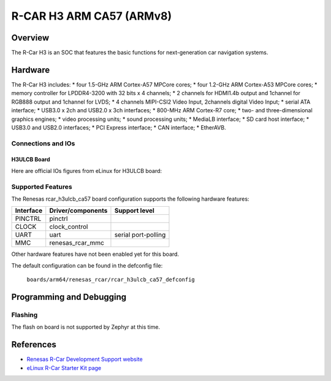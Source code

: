 .. _rcar_h3ulcb_ca57:

R-CAR H3 ARM CA57 (ARMv8)
#########################

Overview
********
The R-Car H3 is an SOC that features the basic functions for next-generation
car navigation systems.

Hardware
********
The R-Car H3 includes:
* four 1.5-GHz ARM Cortex-A57 MPCore cores;
* four 1.2-GHz ARM Cortex-A53 MPCore cores;
* memory controller for LPDDR4-3200 with 32 bits x 4 channels;
* 2 channels for HDMI1.4b output and 1channel for RGB888 output and 1channel for LVDS;
* 4 channels MIPI-CSI2 Video Input, 2channels digital Video Input;
* serial ATA interface;
* USB3.0 x 2ch and USB2.0 x 3ch interfaces;
* 800-MHz ARM Cortex-R7 core;
* two- and three-dimensional graphics engines;
* video processing units;
* sound processing units;
* MediaLB interface;
* SD card host interface;
* USB3.0 and USB2.0 interfaces;
* PCI Express interface;
* CAN interface;
* EtherAVB.

Connections and IOs
===================

H3ULCB Board
------------

Here are official IOs figures from eLinux for H3ULCB board:

.. figure:: img/rcar_h3ulcb_top.jpg
   :align: center

.. figure:: img/rcar_h3ulcb_bottom.jpg
   :align: center

Supported Features
==================
The Renesas rcar_h3ulcb_ca57 board configuration supports the following
hardware features:

+-----------+------------------------------+--------------------------------+
| Interface | Driver/components            | Support level                  |
+===========+==============================+================================+
| PINCTRL   | pinctrl                      |                                |
+-----------+------------------------------+--------------------------------+
| CLOCK     | clock_control                |                                |
+-----------+------------------------------+--------------------------------+
| UART      | uart                         | serial port-polling            |
+-----------+------------------------------+--------------------------------+
| MMC       | renesas_rcar_mmc             |                                |
+-----------+------------------------------+--------------------------------+

Other hardware features have not been enabled yet for this board.

The default configuration can be found in the defconfig file:

        ``boards/arm64/renesas_rcar/rcar_h3ulcb_ca57_defconfig``

Programming and Debugging
*************************

Flashing
========

The flash on board is not supported by Zephyr at this time.

References
**********

- `Renesas R-Car Development Support website`_
- `eLinux R-Car Starter Kit page`_

.. _Renesas R-Car Development Support website:
   https://www.renesas.com/us/en/support/partners/r-car-consortium/r-car-development-support

.. _eLinux R-Car Starter Kit page:
   https://elinux.org/R-Car/Boards/H3SK
